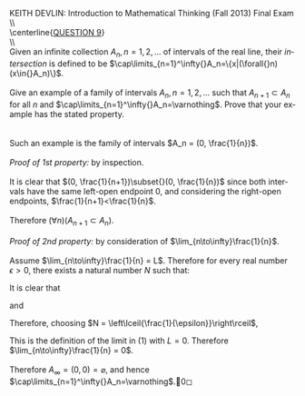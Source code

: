 #+TITLE:
#+AUTHOR:
#+LANGUAGE:  en
#+OPTIONS:   H:3 num:t toc:nil \n:nil @:t ::t |:t ^:t -:t f:t *:t <:t
#+OPTIONS:   TeX:t LaTeX:t skip:nil d:nil todo:t pri:nil tags:not-in-toc
#+INFOJS_OPT: view:nil toc:nil ltoc:t mouse:underline buttons:0 path:http://orgmode.org/org-info.js
#+EXPORT_SELECT_TAGS: export
#+EXPORT_EXCLUDE_TAGS: noexport
#+LINK_UP:
#+LINK_HOME:
#+XSLT:
#+LaTeX_HEADER: \usepackage{amsmath, amsthm, amssymb, breqn}
#+LaTeX_HEADER: \usepackage[margin=1in]{geometry}

\noindent{}KEITH DEVLIN: Introduction to Mathematical Thinking (Fall 2013)\hfill Final Exam \\
\\ \\
\centerline{\underline{QUESTION 9}} \\
\\ \\
Given an infinite collection \(A_n,n=1,2,...\) of intervals of the real line, their
\emph{intersection} is defined to be \(\cap\limits_{n=1}^\infty{}A_n=\{x|(\forall{}n)(x\in{}A_n)\}\).\\
\\
Give an example of a family of intervals \(A_n,n=1,2,...\) such that
\(A_{n+1}\subset{}A_n\) for all \(n\) and \(\cap\limits_{n=1}^\infty{}A_n=\varnothing\).
Prove that your example has the stated property.\\
\\
\\
Such an example is the family of intervals \(A_n = (0, \frac{1}{n})\).\\
\\
\emph{Proof of 1st property:} by inspection.\\
\\
It is clear that \((0, \frac{1}{n+1})\subset{}(0, \frac{1}{n})\) since both intervals have the same
left-open endpoint \(0\), and considering the right-open endpoints,
\(\frac{1}{n+1}<\frac{1}{n}\).\\
\\
Therefore \((\forall{}n)(A_{n+1}\subset{}A_n)\).\\
\\
\emph{Proof of 2nd property:} by consideration of \(\lim_{n\to\infty}\frac{1}{n}\).\\
\\
Assume \(\lim_{n\to\infty}\frac{1}{n} = L\). Therefore for every real number \(\epsilon > 0\),
there exists a natural number \(N\) such that:
\begin{equation}
(\forall{}n > N)(|\frac{1}{n} - L| < \epsilon)
\end{equation}
It is clear that
\begin{equation*}
(\forall{}n > N)(\frac{1}{n} < \frac{1}{N})
\end{equation*}
and
\begin{equation*}
(\forall{}\epsilon\in\mathbb{R},\epsilon>0)
(\frac{1}{\left\lceil{\frac{1}{\epsilon}}\right\rceil} \leq \epsilon)
\end{equation*}
Therefore, choosing \(N = \left\lceil{\frac{1}{\epsilon}}\right\rceil\),
\begin{gather*}
(\forall{}n > N)(|\frac{1}{n} - 0| < \frac{1}{\left\lceil{\frac{1}{\epsilon}}\right\rceil} \leq \epsilon)
\end{gather*}
This is the definition of the limit in \((1)\) with \(L = 0\). Therefore \(\lim_{n\to\infty}\frac{1}{n} = 0\).\\
\\
Therefore \(A_\infty = (0,0) = \varnothing\), and hence
\(\cap\limits_{n=1}^\infty{}A_n=\varnothing\).\qed
